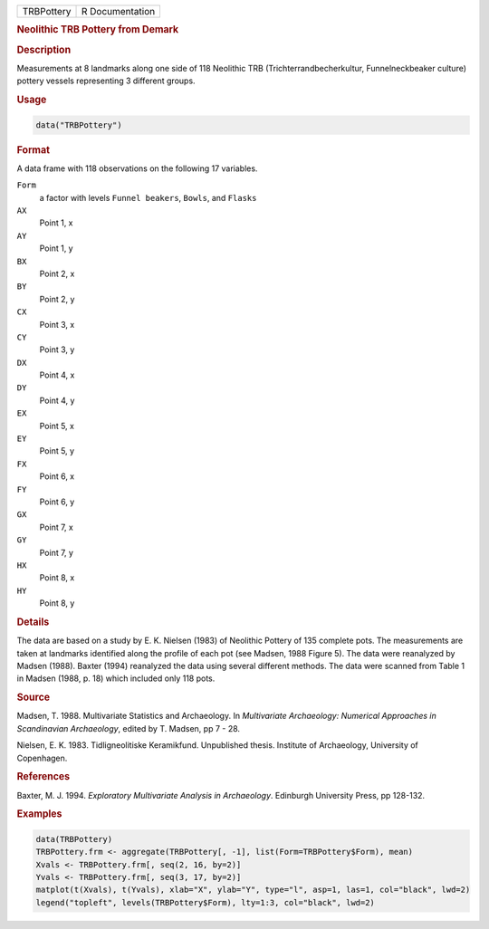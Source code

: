 .. container::

   .. container::

      ========== ===============
      TRBPottery R Documentation
      ========== ===============

      .. rubric:: Neolithic TRB Pottery from Demark
         :name: neolithic-trb-pottery-from-demark

      .. rubric:: Description
         :name: description

      Measurements at 8 landmarks along one side of 118 Neolithic TRB
      (Trichterrandbecherkultur, Funnelneckbeaker culture) pottery
      vessels representing 3 different groups.

      .. rubric:: Usage
         :name: usage

      .. code:: R

         data("TRBPottery")

      .. rubric:: Format
         :name: format

      A data frame with 118 observations on the following 17 variables.

      ``Form``
         a factor with levels ``Funnel beakers``, ``Bowls``, and
         ``Flasks``

      ``AX``
         Point 1, x

      ``AY``
         Point 1, y

      ``BX``
         Point 2, x

      ``BY``
         Point 2, y

      ``CX``
         Point 3, x

      ``CY``
         Point 3, y

      ``DX``
         Point 4, x

      ``DY``
         Point 4, y

      ``EX``
         Point 5, x

      ``EY``
         Point 5, y

      ``FX``
         Point 6, x

      ``FY``
         Point 6, y

      ``GX``
         Point 7, x

      ``GY``
         Point 7, y

      ``HX``
         Point 8, x

      ``HY``
         Point 8, y

      .. rubric:: Details
         :name: details

      The data are based on a study by E. K. Nielsen (1983) of Neolithic
      Pottery of 135 complete pots. The measurements are taken at
      landmarks identified along the profile of each pot (see Madsen,
      1988 Figure 5). The data were reanalyzed by Madsen (1988). Baxter
      (1994) reanalyzed the data using several different methods. The
      data were scanned from Table 1 in Madsen (1988, p. 18) which
      included only 118 pots.

      .. rubric:: Source
         :name: source

      Madsen, T. 1988. Multivariate Statistics and Archaeology. In
      *Multivariate Archaeology: Numerical Approaches in Scandinavian
      Archaeology*, edited by T. Madsen, pp 7 - 28.

      Nielsen, E. K. 1983. Tidligneolitiske Keramikfund. Unpublished
      thesis. Institute of Archaeology, University of Copenhagen.

      .. rubric:: References
         :name: references

      Baxter, M. J. 1994. *Exploratory Multivariate Analysis in
      Archaeology*. Edinburgh University Press, pp 128-132.

      .. rubric:: Examples
         :name: examples

      .. code:: R

         data(TRBPottery)
         TRBPottery.frm <- aggregate(TRBPottery[, -1], list(Form=TRBPottery$Form), mean)
         Xvals <- TRBPottery.frm[, seq(2, 16, by=2)]
         Yvals <- TRBPottery.frm[, seq(3, 17, by=2)]
         matplot(t(Xvals), t(Yvals), xlab="X", ylab="Y", type="l", asp=1, las=1, col="black", lwd=2)
         legend("topleft", levels(TRBPottery$Form), lty=1:3, col="black", lwd=2)
